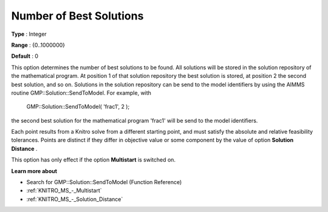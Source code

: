 .. _KNITRO_MS_-_Number_of_Best_Solutions:


Number of Best Solutions
========================



**Type** :	Integer	

**Range** :	{0..1000000}	

**Default** :	0	



This option determines the number of best solutions to be found. All solutions will be stored in the solution repository of the mathematical program. At position 1 of that solution repository the best solution is stored, at position 2 the second best solution, and so on. Solutions in the solution repository can be send to the model identifiers by using the AIMMS routine GMP::Solution::SendToModel. For example, with



	GMP::Solution::SendToModel( 'frac1', 2 );



the second best solution for the mathematical program 'frac1' will be send to the model identifiers.



Each point results from a Knitro solve from a different starting point, and must satisfy the absolute and relative feasibility tolerances. Points are distinct if they differ in objective value or some component by the value of option **Solution Distance** .



This option has only effect if the option **Multistart**  is switched on.



**Learn more about** 

*	 Search for GMP::Solution::SendToModel (Function Reference)
*	:ref:`KNITRO_MS_-_Multistart`  
*	:ref:`KNITRO_MS_-_Solution_Distance` 



